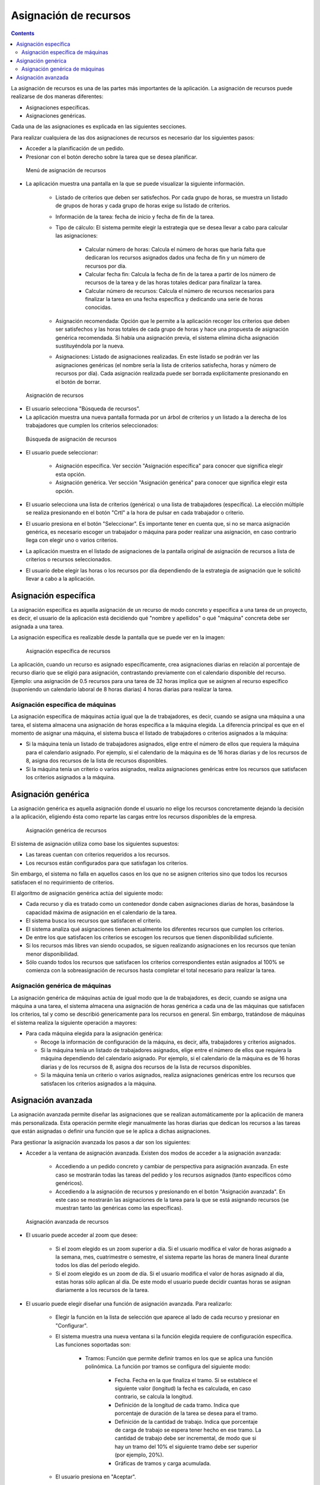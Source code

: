 Asignación de recursos
######################

.. asigacion_
.. contents::

La asignación de recursos es una de las partes más importantes de la aplicación. La asignación de recursos puede realizarse de dos maneras diferentes:

* Asignaciones específicas.
* Asignaciones genéricas.

Cada una de las asignaciones es explicada en las siguientes secciones.

Para realizar cualquiera de las dos asignaciones de recursos es necesario dar los siguientes pasos:

* Acceder a la planificación de un pedido.
* Presionar con el botón derecho sobre la tarea que se desea planificar.

.. figure:: images/resource-assignment-planning.png
   :scale: 50

   Menú de asignación de recursos

* La aplicación muestra una pantalla en la que se puede visualizar la siguiente información.

   * Listado de criterios que deben ser satisfechos. Por cada grupo de horas, se muestra un listado de grupos de horas y cada grupo de horas exige su listado de criterios.
   * Información de la tarea: fecha de inicio y fecha de fin de la tarea.
   * Tipo de cálculo: El sistema permite elegir la estrategia que se desea llevar a cabo para calcular las asignaciones:

      * Calcular número de horas: Calcula el número de horas que haría falta que dedicaran los recursos asignados dados una fecha de fin y un número de recursos por día.
      * Calcular fecha fin: Calcula la fecha de fin de la tarea a partir de los número de recursos de la tarea y de las horas totales dedicar para finalizar la tarea.
      * Calcular número de recursos: Calcula el número de recursos necesarios para finalizar la tarea en una fecha específica y dedicando una serie de horas conocidas.

   * Asignación recomendada: Opción que le permite a la aplicación recoger los criterios que deben ser satisfechos y las horas totales de cada grupo de horas y hace una propuesta de asignación genérica recomendada. Si había una asignación previa, el sistema elimina dicha asignación sustituyéndola por la nueva.
   * Asignaciones: Listado de asignaciones realizadas. En este listado se podrán ver las asignaciones genéricas (el nombre sería la lista de criterios satisfecha, horas y número de recursos por día). Cada asignación realizada puede ser borrada explícitamente presionando en el botón de borrar.

.. figure:: images/resource-assignment.png
   :scale: 50

   Asignación de recursos

* El usuario selecciona "Búsqueda de recursos".
* La aplicación muestra una nueva pantalla formada por un árbol de criterios y un listado a la derecha de los trabajadores que cumplen los criterios seleccionados:

.. figure:: images/resource-assignment-search.png
   :scale: 50

   Búsqueda de asignación de recursos

* El usuario puede seleccionar:

   * Asignación específica. Ver sección "Asignación específica" para conocer que significa elegir esta opción.
   * Asignación genérica. Ver sección "Asignación genérica" para conocer que significa elegir esta opción.

* El usuario selecciona una lista de criterios (genérica) o una lista de trabajadores (específica). La elección múltiple se realiza presionando en el botón "Crtl" a la hora de pulsar en cada trabajador o criterio.

* El usuario presiona en el botón "Seleccionar". Es importante tener en cuenta que, si no se marca asignación genérica, es necesario escoger un trabajador o máquina para poder realizar una asignación, en caso contrario llega con elegir uno o varios criterios.

* La aplicación muestra en el listado de asignaciones de la pantalla original de asignación de recursos a lista de criterios o recursos seleccionados.

* El usuario debe elegir las horas o los recursos por día dependiendo de la estrategia de asignación que le solicitó llevar a cabo a la aplicación.


Asignación específica
=====================

La asignación específica es aquella asignación de un recurso de modo concreto y específica a una tarea de un proyecto, es decir, el usuario de la aplicación está decidiendo qué "nombre y apellidos" o qué "máquina" concreta debe ser asignada a una tarea.

La asignación específica es realizable desde la pantalla que se puede ver en la imagen:


.. figure:: images/asignacion-especifica.png
   :scale: 50

   Asignación específica de recursos

La aplicación, cuando un recurso es asignado específicamente, crea asignaciones diarias en relación al porcentaje de recurso diario que se eligió para asignación, contrastando previamente con el calendario disponible del recurso. Ejemplo: una asignación de 0.5 recursos para una tarea de 32 horas implica que se asignen al recurso específico (suponiendo un calendario laboral de 8 horas diarias) 4 horas diarias para realizar la tarea.

Asignación específica de máquinas
---------------------------------

La asignación específica de máquinas actúa igual que la de trabajadores, es decir, cuando se asigna una máquina a una tarea, el sistema almacena una asignación de horas específica a la máquina elegida. La diferencia principal es que en el momento de asignar una máquina, el sistema busca el listado de trabajadores o criterios asignados a la máquina:

* Si la máquina tenía un listado de trabajadores asignados, elige entre el número de ellos que requiera la máquina para el calendario asignado. Por ejemplo, si el calendario de la máquina es de 16 horas diarias y de los recursos de 8, asigna dos recursos de la lista de recursos disponibles.
* Si la máquina tenía un criterio o varios asignados, realiza asignaciones genéricas entre los recursos que satisfacen los criterios asignados a la máquina.

Asignación genérica
===================

La asignación genérica es aquella asignación donde el usuario no elige los recursos concretamente dejando la decisión a la aplicación, eligiendo ésta como reparte las cargas entre los recursos disponibles de la empresa.

.. figure:: images/asignacion-xenerica.png
   :scale: 50

   Asignación genérica de recursos

El sistema de asignación utiliza como base los siguientes supuestos:

* Las tareas cuentan con criterios requeridos a los recursos.
* Los recursos están configurados para que satisfagan los criterios.

Sin embargo, el sistema no falla en aquellos casos en los que no se asignen criterios sino que todos los recursos satisfacen el no requirimiento de criterios.

El algoritmo de asignación genérica actúa del siguiente modo:

* Cada recurso y día es tratado como un contenedor donde caben asignaciones diarias de horas, basándose la capacidad máxima de asignación en el calendario de la tarea.
* El sistema busca los recursos que satisfacen el criterio.
* El sistema analiza qué asignaciones tienen actualmente los diferentes recursos que cumplen los criterios.
* De entre los que satisfacen los criterios se escogen los recursos que tienen disponibilidad suficiente.
* Si los recursos más libres van siendo ocupados, se siguen realizando asignaciones en los recursos que tenían menor disponibilidad.
* Sólo cuando todos los recursos que satisfacen los criterios correspondientes están asignados al 100% se comienza con la sobreasignación de recursos hasta completar el total necesario para realizar la tarea.

Asignación genérica de máquinas
-------------------------------

La asignación genérica de máquinas actúa de igual modo que la de trabajadores, es decir, cuando se asigna una máquina a una tarea, el sistema almacena una asignación de horas genérica a cada una de las máquinas que satisfacen los criterios, tal y como se describió genericamente para los recursos en general. Sin embargo, tratándose de máquinas el sistema realiza la siguiente operación a mayores:

* Para cada máquina elegida para la asignación genérica:

  * Recoge la información de configuración de la máquina, es decir, alfa, trabajadores y criterios asignados.
  * Si la máquina tenía un listado de trabajadores asignados, elige entre el número de ellos que requiera la máquina dependiendo del calendario asignado. Por ejemplo, si el calendario de la máquina es de 16 horas diarias y de los recursos de 8, asigna dos recursos de la lista de recursos disponibles.
  * Si la máquina tenía un criterio o varios asignados, realiza asignaciones genéricas entre los recursos que satisfacen los criterios asignados a la máquina.

Asignación avanzada
===================

La asignación avanzada permite diseñar las asignaciones que se realizan automáticamente por la aplicación de manera más personalizada. Esta operación permite elegir manualmente las horas diarias que dedican los recursos a las tareas que están asignadas o definir una función que se le aplica a dichas asignaciones.

Para gestionar la asignación avanzada los pasos a dar son los siguientes:

* Acceder a la ventana de asignación avanzada. Existen dos modos de acceder a la asignación avanzada:

   * Accediendo a un pedido concreto y cambiar de perspectiva para asignación avanzada. En este caso se mostrarán todas las tareas del pedido y los recursos asignados (tanto específicos cómo genéricos).
   * Accediendo a la asignación de recursos y presionando en el botón "Asignación avanzada". En este caso se mostrarán las asignaciones de la tarea para la que se está asignando recursos (se muestran tanto las genéricas como las específicas).

.. figure:: images/advance-assignment.png
   :scale: 45

   Asignación avanzada de recursos

* El usuario puede acceder al zoom que desee:

   * Si el zoom elegido es un zoom superior a día. Si el usuario modifica el valor de horas asignado a la semana, mes, cuatrimestre o semestre, el sistema reparte las horas de manera lineal durante todos los días del período elegido.
   * Si el zoom elegido es un zoom de día. Si el usuario modifica el valor de horas asignado al día, estas horas sólo aplican al día. De este modo el usuario puede decidir cuantas horas se asignan diariamente a los recursos de la tarea.

* El usuario puede elegir diseñar una función de asignación avanzada. Para realizarlo:

   * Elegir la función en la lista de selección que aparece al lado de cada recurso y presionar en "Configurar".
   * El sistema muestra una nueva ventana si la función elegida requiere de configuración específica. Las funciones soportadas son:

      * Tramos: Función que permite definir tramos en los que se aplica una función polinómica. La función por tramos se configura del siguiente modo:


         * Fecha. Fecha en la que finaliza el tramo. Si se establece el siguiente valor (longitud) la fecha es calculada, en caso contrario, se calcula la longitud.
         * Definición de la longitud de cada tramo. Indica que porcentaje de duración de la tarea se desea para el tramo.
         * Definición de la cantidad de trabajo. Indica que porcentaje de carga de trabajo se espera tener hecho en ese tramo. La cantidad de trabajo debe ser incremental, de modo que si hay un tramo del 10% el siguiente tramo debe ser superior (por ejemplo, 20%).
         * Gráficas de tramos y carga acumulada.


   * El usuario presiona en "Aceptar".
   * La aplicación almacena la función y la aplica en las asignaciones diarias del recurso.

.. figure:: images/stretches.png
   :scale: 40

   Configuración de función por tramos

